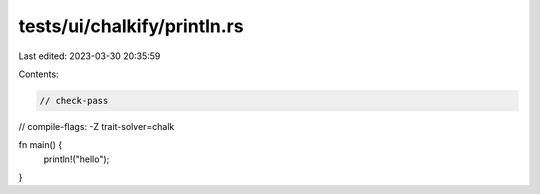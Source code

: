 tests/ui/chalkify/println.rs
============================

Last edited: 2023-03-30 20:35:59

Contents:

.. code-block:: rs

    // check-pass
// compile-flags: -Z trait-solver=chalk

fn main() {
    println!("hello");
}


